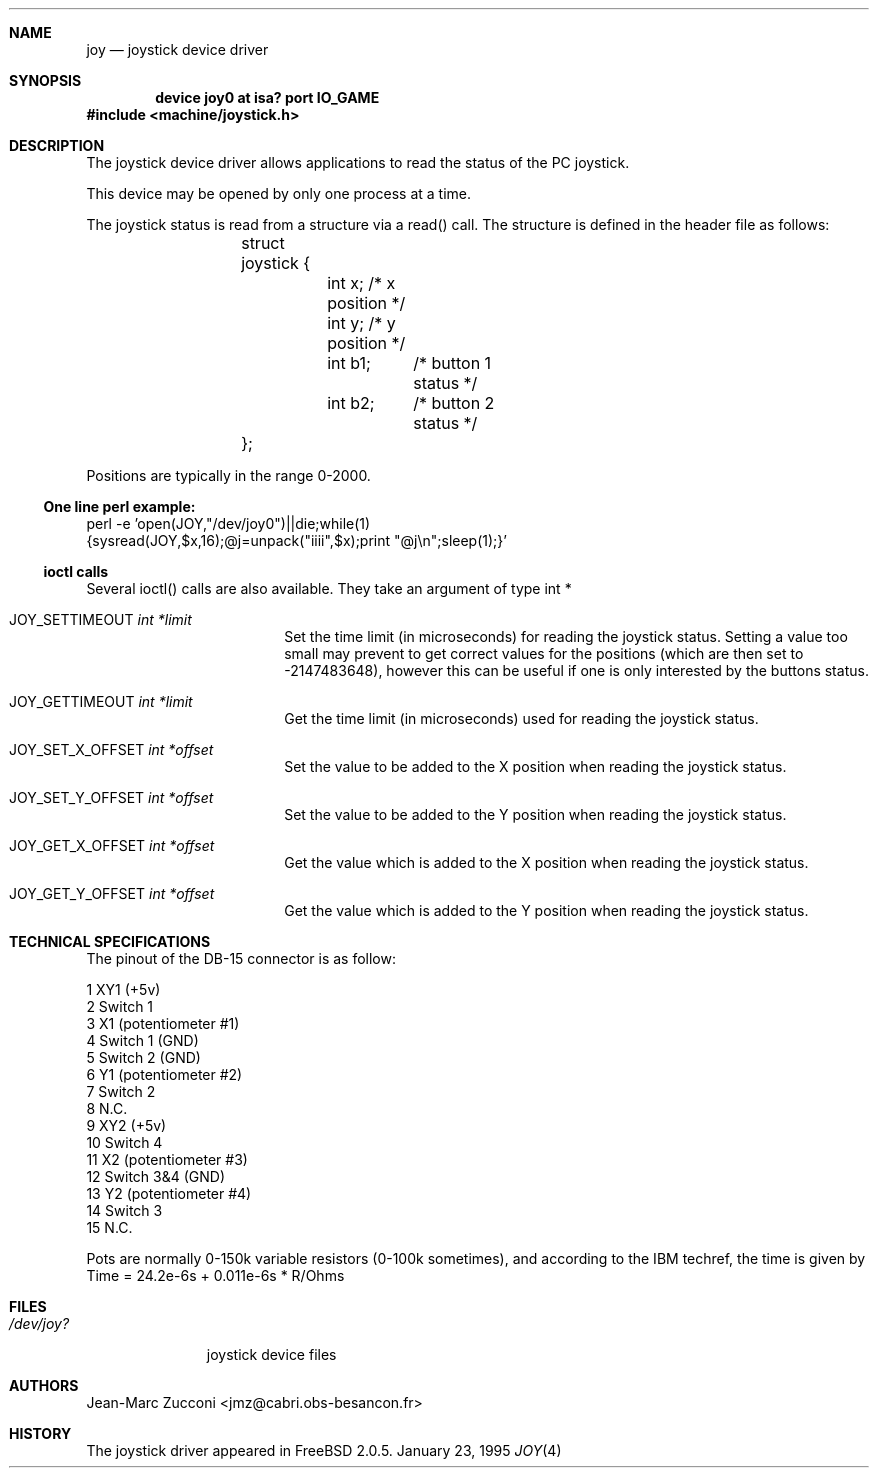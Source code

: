 .\"
.\" $FreeBSD: src/share/man/man4/joy.4,v 1.12.4.1 2000/07/10 09:26:39 obrien Exp $
.\"
.Dd January 23, 1995
.Dt JOY 4 i386
.Sh NAME
.Nm joy
.Nd joystick device driver
.Sh SYNOPSIS
.Cd device joy0 at isa? port "IO_GAME"
.Fd #include <machine/joystick.h>
.Sh DESCRIPTION
The joystick device driver allows applications to read the status of
the PC joystick.
.Pp
This device may be opened by only one process at a time.
.Pp
The joystick status is read from a structure via a read()
call.
The structure is defined in the header file as follows:
.Pp
.Bd -literal -offset indent
	struct joystick {
		int x;         /* x position */
		int y;         /* y position */
		int b1;	       /* button 1 status */
		int b2;	       /* button 2 status */
	};
.Ed
.Pp
Positions are typically in the range 0-2000.
.Ss One line perl example:
perl -e 'open(JOY,"/dev/joy0")||die;while(1)
.br
{sysread(JOY,$x,16);@j=unpack("iiii",$x);print "@j\\n";sleep(1);}'
.Ss ioctl calls
Several ioctl() calls are also available.
They take an argument of
type int *
.Bl -tag -width JOY_SET_X_OFFSET 
.It Dv JOY_SETTIMEOUT Fa int *limit
Set the time limit (in microseconds) for reading the joystick
status.
Setting a value
too small may prevent to get correct values for the positions (which
are then set to -2147483648), however this can be useful if one is
only interested by the buttons status. 
.It Dv JOY_GETTIMEOUT Fa int *limit
Get the time limit (in microseconds) used for reading the joystick
status. 
.It Dv JOY_SET_X_OFFSET Fa int *offset
Set the value to be added to the X position  when reading the joystick
status. 
.It Dv JOY_SET_Y_OFFSET Fa int *offset
Set the value to be added to the Y position  when reading the joystick
status. 
.It Dv JOY_GET_X_OFFSET Fa int *offset
Get the value which is added to the X position  when reading the joystick
status. 
.It Dv JOY_GET_Y_OFFSET Fa int *offset
Get the value which is added to the Y position  when reading the joystick
status. 

.Sh TECHNICAL SPECIFICATIONS

The pinout of the DB-15 connector is as follow:
.Pp
  1  XY1 (+5v)
  2  Switch 1
  3  X1 (potentiometer #1)
  4  Switch 1 (GND)
  5  Switch 2 (GND)
  6  Y1 (potentiometer #2)
  7  Switch 2
  8  N.C.
  9  XY2 (+5v)
 10  Switch 4
 11  X2 (potentiometer #3)
 12  Switch 3&4 (GND)
 13  Y2 (potentiometer #4)
 14  Switch 3
 15  N.C.
.Pp
Pots are normally 0-150k variable resistors (0-100k sometimes), and
according to the IBM techref, the time is given by
Time = 24.2e-6s + 0.011e-6s * R/Ohms

.Sh FILES
.Bl -tag -width /dev/joy?
.It Pa /dev/joy?
joystick device files
.Sh AUTHORS
.An Jean-Marc Zucconi Aq jmz@cabri.obs-besancon.fr
.Sh HISTORY
The joystick driver appeared in
.Fx 2.0.5 .

